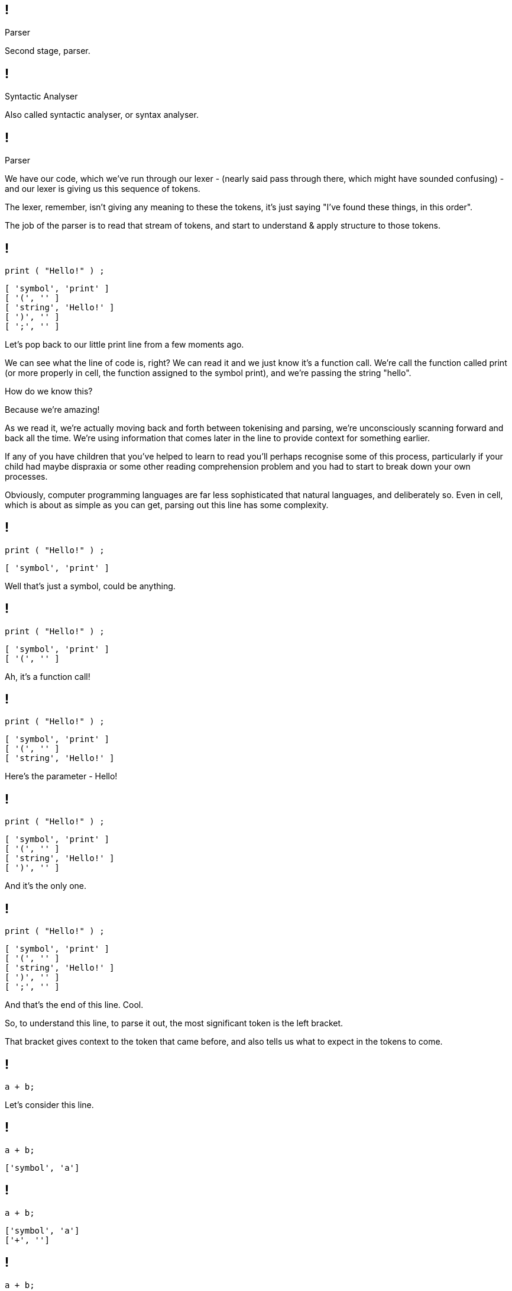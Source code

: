 == !

[large]#Parser#

[.notes]
--
Second stage, parser.
--

== !

[large]#Syntactic Analyser#

[.notes]
--
Also called syntactic analyser, or syntax analyser.
--

== !

[large]#Parser#

[.notes]
--
We have our code, which we've run through our lexer - (nearly said pass through there, which might have sounded confusing) - and our lexer is giving us this sequence of tokens.

The lexer, remember, isn't giving any meaning to these the tokens, it's just saying "I've found these things, in this order".

The job of the parser is to read that stream of tokens, and start to understand & apply structure to those tokens.
--

== !

[source]
--
print ( "Hello!" ) ;
--

[source]
--
[ 'symbol', 'print' ]
[ '(', '' ]
[ 'string', 'Hello!' ]
[ ')', '' ]
[ ';', '' ]
--

[.notes]
--
Let's pop back to our little print line from a few moments ago.

We can see what the line of code is, right?  We can read it and we just know it's a function call. We're call the function called print (or more properly in cell, the function assigned to the symbol print), and we're passing the string "hello".

How do we know this?

Because we're amazing!


As we read it, we're actually moving back and forth between tokenising and parsing, we're unconsciously scanning forward and back all the time. We're using information that comes later in the line to provide context for something earlier.

If any of you have children that you've helped to learn to read you'll perhaps recognise some of this process, particularly if your child had maybe dispraxia or some other reading comprehension problem and you had to start to break down your own processes.

Obviously, computer programming languages are far less sophisticated that natural languages, and deliberately so. Even in cell, which is about as simple as you can get, parsing out this line has some complexity.
--

== !

[source]
--
print ( "Hello!" ) ;
--

[source]
--
[ 'symbol', 'print' ]
--

[.notes]
--
Well that's just a symbol, could be anything.
--

== !

[source]
--
print ( "Hello!" ) ;
--

[source]
--
[ 'symbol', 'print' ]
[ '(', '' ]
--

[.notes]
--
Ah, it's a function call!
--

== !

[source]
--
print ( "Hello!" ) ;
--

[source]
--
[ 'symbol', 'print' ]
[ '(', '' ]
[ 'string', 'Hello!' ]
--

[.notes]
--
Here's the parameter - Hello!
--

== !

[source]
--
print ( "Hello!" ) ;
--

[source]
--
[ 'symbol', 'print' ]
[ '(', '' ]
[ 'string', 'Hello!' ]
[ ')', '' ]
--

[.notes]
--
And it's the only one.
--

== !

[source]
--
print ( "Hello!" ) ;
--

[source]
--
[ 'symbol', 'print' ]
[ '(', '' ]
[ 'string', 'Hello!' ]
[ ')', '' ]
[ ';', '' ]
--

[.notes]
--
And that's the end of this line. Cool.

So, to understand this line, to parse it out, the most significant token is the left bracket.

That bracket gives context to the token that came before, and also tells us what to expect in the tokens to come.
--

== !

[source]
--
a + b;
--

[.notes]
--
Let's consider this line.
--

== !

[source]
--
a + b;
--

[source]
--
['symbol', 'a']
--

== !

[source]
--
a + b;
--

[source]
--
['symbol', 'a']
['+', '']
--

== !

[source]
--
a + b;
--

[source]
--
['symbol', 'a']
['+', '']
['symbol', 'b']
--

== !

[source]
--
a + b;
--

[source]
--
['symbol', 'a']
['+', '']
['symbol', 'b']
[';']
--

== 1

[source]
--
total = a + b;
--

== !

[source]
--
total = a + b;
--

[source]
--
['symbol', 'total']
--

== !

[source]
--
total = a + b;
--

[source]
--
['symbol', 'total']
['=', '']
--

== !

[source]
--
total = a + b;
--

[source]
--
['symbol', 'total']
['=', '']
['symbol', 'a']
--

== !

[source]
--
total = a + b;
--

[source]
--
['symbol', 'total']
['=', '']
['symbol', 'a']
['+', '']
--

== !

[source]
--
total = a + b;
--

[source]
--
['symbol', 'total']
['=', '']
['symbol', 'a']
['+', '']
['symbol', 'b']
--

== !

[source]
--
total = a + b;
--

[source]
--
['symbol', 'total']
['=', '']
['symbol', 'a']
['+', '']
['symbol', 'b']
[';', '']
--

